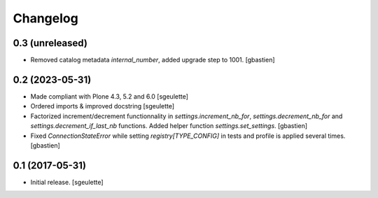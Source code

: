 Changelog
=========


0.3 (unreleased)
----------------

- Removed catalog metadata `internal_number`, added upgrade step to 1001.
  [gbastien]

0.2 (2023-05-31)
----------------

- Made compliant with Plone 4.3, 5.2 and 6.0
  [sgeulette]
- Ordered imports & improved docstring
  [sgeulette]
- Factorized increment/decrement functionnality in `settings.increment_nb_for`,
  `settings.decrement_nb_for` and `settings.decrement_if_last_nb` functions.
  Added helper function `settings.set_settings`.
  [gbastien]
- Fixed `ConnectionStateError` while setting `registry[TYPE_CONFIG]`
  in tests and profile is applied several times.
  [gbastien]

0.1 (2017-05-31)
----------------

- Initial release.
  [sgeulette]
